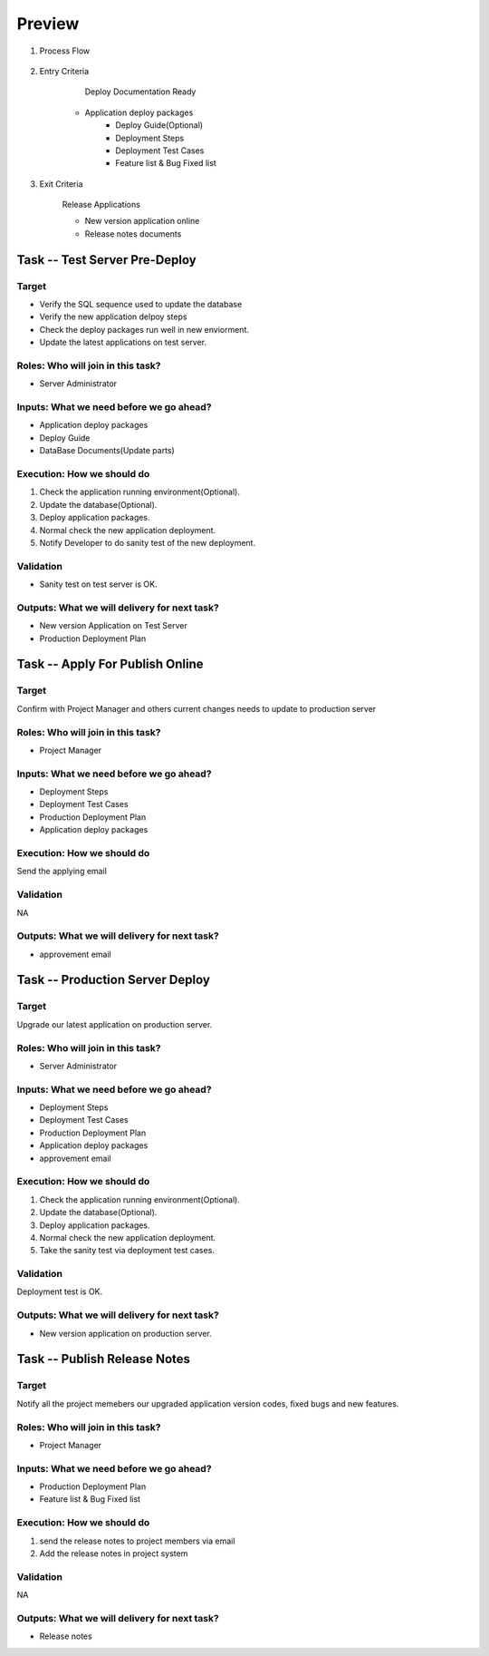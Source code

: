 .. 以两个点开始的内容是注释。不会出现编写的文档中。但是能体现文档书写者的思路。
.. 一般一个文件，内容，逻辑的分层，分到三级就可以， 最多四级. 也就是 
   H1. ########
   H2, ********
   H3, =================================================================
   H4. ---------
   
Preview
###################################################

#. Process Flow

   	.. image:: images/06_preview_intro.png
	
	.. image:: images/Preview_Process.png

#. Entry Criteria

	Deploy Documentation Ready

    * Application deploy packages
	* Deploy Guide(Optional)
	* Deployment Steps
	* Deployment Test Cases
	* Feature list & Bug Fixed list 

#. Exit Criteria

	Release Applications

	* New version application online
	* Release notes documents

Task -- Test Server Pre-Deploy
********

Target
=================================================================

* Verify the SQL sequence used to update the database
* Verify the new application delpoy steps
* Check the deploy packages run well in new enviorment.
* Update the latest applications on test server.

Roles: Who will join in this task?
=================================================================

* Server Administrator

Inputs: What we need before we go ahead?
=================================================================

* Application deploy packages
* Deploy Guide
* DataBase Documents(Update parts)



Execution: How we should do
=================================================================
#. Check the application running environment(Optional).
#. Update the database(Optional).
#. Deploy application packages.
#. Normal check the new application deployment.
#. Notify Developer to do sanity test of the new deployment.

Validation
=================================================================

* Sanity test on test server is OK.

Outputs: What we will delivery for next task?
=================================================================

* New version Application on Test Server

* Production Deployment Plan

Task -- Apply For Publish Online
********

Target
=================================================================
Confirm with Project Manager and others current changes needs to update to production server

Roles: Who will join in this task?
=================================================================

* Project Manager

Inputs: What we need before we go ahead?
=================================================================
* Deployment Steps
* Deployment Test Cases
* Production Deployment Plan
* Application deploy packages


Execution: How we should do
=================================================================
Send the applying email

Validation
=================================================================
NA

Outputs: What we will delivery for next task?
=================================================================

* approvement email

Task -- Production Server Deploy
********

Target
=================================================================
Upgrade our latest application on production server.

Roles: Who will join in this task?
=================================================================

* Server Administrator

Inputs: What we need before we go ahead?
=================================================================
* Deployment Steps
* Deployment Test Cases
* Production Deployment Plan
* Application deploy packages
* approvement email

Execution: How we should do
=================================================================
#. Check the application running environment(Optional).
#. Update the database(Optional).
#. Deploy application packages.
#. Normal check the new application deployment.
#. Take the sanity test via deployment test cases.

Validation
=================================================================
Deployment test is OK.

Outputs: What we will delivery for next task?
=================================================================

* New version application on production server.

Task -- Publish Release Notes
********

Target
=================================================================
Notify all the project memebers our upgraded application version codes, fixed bugs and new features.

Roles: Who will join in this task?
=================================================================

* Project Manager

Inputs: What we need before we go ahead?
=================================================================
* Production Deployment Plan
* Feature list & Bug Fixed list 

Execution: How we should do
=================================================================
#. send the release notes to project members via email
#. Add the release notes in project system

Validation
=================================================================
NA

Outputs: What we will delivery for next task?
=================================================================

* Release notes









